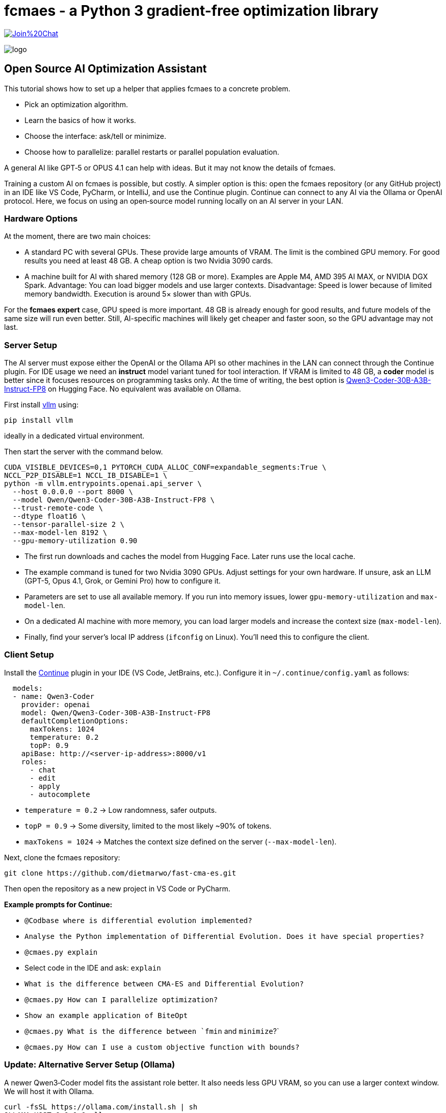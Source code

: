 :encoding: utf-8
:imagesdir: img
:cpp: C++

= fcmaes - a Python 3 gradient-free optimization library

https://gitter.im/fast-cma-es/community[image:https://badges.gitter.im/Join%20Chat.svg[]]

image::logo.gif[]

== Open Source AI Optimization Assistant

This tutorial shows how to set up a helper that applies fcmaes to a concrete problem.

- Pick an optimization algorithm.
- Learn the basics of how it works.
- Choose the interface: ask/tell or minimize.
- Choose how to parallelize: parallel restarts or parallel population evaluation.

A general AI like GPT‑5 or OPUS 4.1 can help with ideas.
But it may not know the details of fcmaes.

Training a custom AI on fcmaes is possible, but costly.
A simpler option is this: open the fcmaes repository (or any GitHub project) in an IDE like VS Code, PyCharm, or IntelliJ, and use the Continue plugin.
Continue can connect to any AI via the Ollama or OpenAI protocol.
Here, we focus on using an open‑source model running locally on an AI server in your LAN.

=== Hardware Options

At the moment, there are two main choices:

- A standard PC with several GPUs.
  These provide large amounts of VRAM.
  The limit is the combined GPU memory.
  For good results you need at least 48 GB.
  A cheap option is two Nvidia 3090 cards.

- A machine built for AI with shared memory (128 GB or more).
  Examples are Apple M4, AMD 395 AI MAX, or NVIDIA DGX Spark.
  Advantage: You can load bigger models and use larger contexts.
  Disadvantage: Speed is lower because of limited memory bandwidth.
  Execution is around 5× slower than with GPUs.

For the *fcmaes expert* case, GPU speed is more important.
48 GB is already enough for good results, and future models of the same size will run even better.
Still, AI-specific machines will likely get cheaper and faster soon, so the GPU advantage may not last.

=== Server Setup

The AI server must expose either the OpenAI or the Ollama API so other machines in the LAN can connect through the Continue plugin.
For IDE usage we need an *instruct* model variant tuned for tool interaction.
If VRAM is limited to 48 GB, a *coder* model is better since it focuses resources on programming tasks only.
At the time of writing, the best option is https://huggingface.co/Qwen/Qwen3-Coder-30B-A3B-Instruct-FP8[Qwen3-Coder-30B-A3B-Instruct-FP8] on Hugging Face.
No equivalent was available on Ollama.

First install https://github.com/vllm-project/vllm[vllm] using:
[source,shell]
----
pip install vllm
----
ideally in a dedicated virtual environment.

Then start the server with the command below.

[source,shell]
----
CUDA_VISIBLE_DEVICES=0,1 PYTORCH_CUDA_ALLOC_CONF=expandable_segments:True \
NCCL_P2P_DISABLE=1 NCCL_IB_DISABLE=1 \
python -m vllm.entrypoints.openai.api_server \
  --host 0.0.0.0 --port 8000 \
  --model Qwen/Qwen3-Coder-30B-A3B-Instruct-FP8 \
  --trust-remote-code \
  --dtype float16 \
  --tensor-parallel-size 2 \
  --max-model-len 8192 \
  --gpu-memory-utilization 0.90
----

- The first run downloads and caches the model from Hugging Face. Later runs use the local cache.
- The example command is tuned for two Nvidia 3090 GPUs. Adjust settings for your own hardware. If unsure, ask an LLM (GPT-5, Opus 4.1, Grok, or Gemini Pro) how to configure it.
- Parameters are set to use all available memory. If you run into memory issues, lower `gpu-memory-utilization` and `max-model-len`.
- On a dedicated AI machine with more memory, you can load larger models and increase the context size (`max-model-len`).
- Finally, find your server’s local IP address (`ifconfig` on Linux). You’ll need this to configure the client.

=== Client Setup

Install the https://www.continue.dev/[Continue] plugin in your IDE (VS Code, JetBrains, etc.).
Configure it in `~/.continue/config.yaml` as follows:

[source,yaml]
----
  models:
  - name: Qwen3-Coder
    provider: openai
    model: Qwen/Qwen3-Coder-30B-A3B-Instruct-FP8
    defaultCompletionOptions:
      maxTokens: 1024
      temperature: 0.2
      topP: 0.9
    apiBase: http://<server-ip-address>:8000/v1
    roles:
      - chat
      - edit
      - apply
      - autocomplete
----

- `temperature = 0.2` → Low randomness, safer outputs.
- `topP = 0.9` → Some diversity, limited to the most likely ~90% of tokens.
- `maxTokens = 1024` → Matches the context size defined on the server (`--max-model-len`).

Next, clone the fcmaes repository:

[source]
----
git clone https://github.com/dietmarwo/fast-cma-es.git
----

Then open the repository as a new project in VS Code or PyCharm.

**Example prompts for Continue:**

- `@Codbase where is differential evolution implemented?`
- `Analyse the Python implementation of Differential Evolution. Does it have special properties?`
- `@cmaes.py explain`
- Select code in the IDE and ask: `explain`
- `What is the difference between CMA-ES and Differential Evolution?`
- `@cmaes.py How can I parallelize optimization?`
- `Show an example application of BiteOpt`
- `@cmaes.py What is the difference between `fmin` and `minimize`?`
- `@cmaes.py How can I use a custom objective function with bounds?`

=== Update: Alternative Server Setup (Ollama)

A newer Qwen3‑Coder model fits the assistant role better.
It also needs less GPU VRAM, so you can use a larger context window.
We will host it with Ollama.

[source,shell]
----
curl -fsSL https://ollama.com/install.sh | sh
OLLAMA_HOST=0.0.0.0 ollama serve
ollama run hf.co/BasedBase/Qwen3-Coder-30B-A3B-Instruct-480B-Distill-V2:Q6_K
----

If your GPU is smaller or larger, pick another variant.

[source,shell]
----
# smaller model
ollama run hf.co/BasedBase/Qwen3-Coder-30B-A3B-Instruct-480B-Distill-V2:Q4_K_M
# larger model
ollama run hf.co/BasedBase/Qwen3-Coder-30B-A3B-Instruct-480B-Distill-V2:Q8_0
----

=== Update: Alternative Client Setup (Ollama)

Install the https://www.continue.dev/[Continue] plugin in your IDE (VS Code, JetBrains, etc.).
Set the config in `~/.continue/config.yaml`.

[source,yaml]
----
models:
  - name: Qwen3-Coder
    provider: ollama
    model: hf.co/BasedBase/Qwen3-Coder-30B-A3B-Instruct-480B-Distill-V2:Q6_K
    apiBase: http://<server-ip-address>:11434
    defaultCompletionOptions:
      maxTokens: 1024
      temperature: 0.2
      topP: 0.9
    roles:
      - chat
      - edit
      - apply
      - autocomplete
----

Everything else stays the same.
Use Continue to talk to your local model inside the IDE.
The larger context window helps with longer conversations.